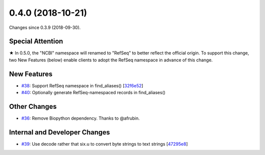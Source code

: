 
0.4.0 (2018-10-21)
###################

Changes since 0.3.9 (2018-09-30).

Special Attention
$$$$$$$$$$$$$$$$$$

★ In 0.5.0, the "NCBI" namespace will renamed to "RefSeq" to better
reflect the official origin. To support this change, two New Features
(below) enable clients to adopt the RefSeq namespace in advance of
this change.

New Features
$$$$$$$$$$$$$

* `#38 <https://github.com/biocommons/hgvs/issues/38/>`_: Support RefSeq namespace in find_aliases() [`32f6e52 <https://github.com/biocommons/hgvs/commit/32f6e52>`_]
* `#40 <https://github.com/biocommons/hgvs/issues/40/>`_: Optionally generate RefSeq-namespaced records in find_aliases()

Other Changes
$$$$$$$$$$$$$$

* `#36 <https://github.com/biocommons/hgvs/issues/36/>`_: Remove Biopython dependency. Thanks to @afrubin.

Internal and Developer Changes
$$$$$$$$$$$$$$$$$$$$$$$$$$$$$$$

* `#39 <https://github.com/biocommons/hgvs/issues/39/>`_: Use decode rather that six.u to convert byte strings to text strings [`47295e8 <https://github.com/biocommons/hgvs/commit/47295e8>`_]
